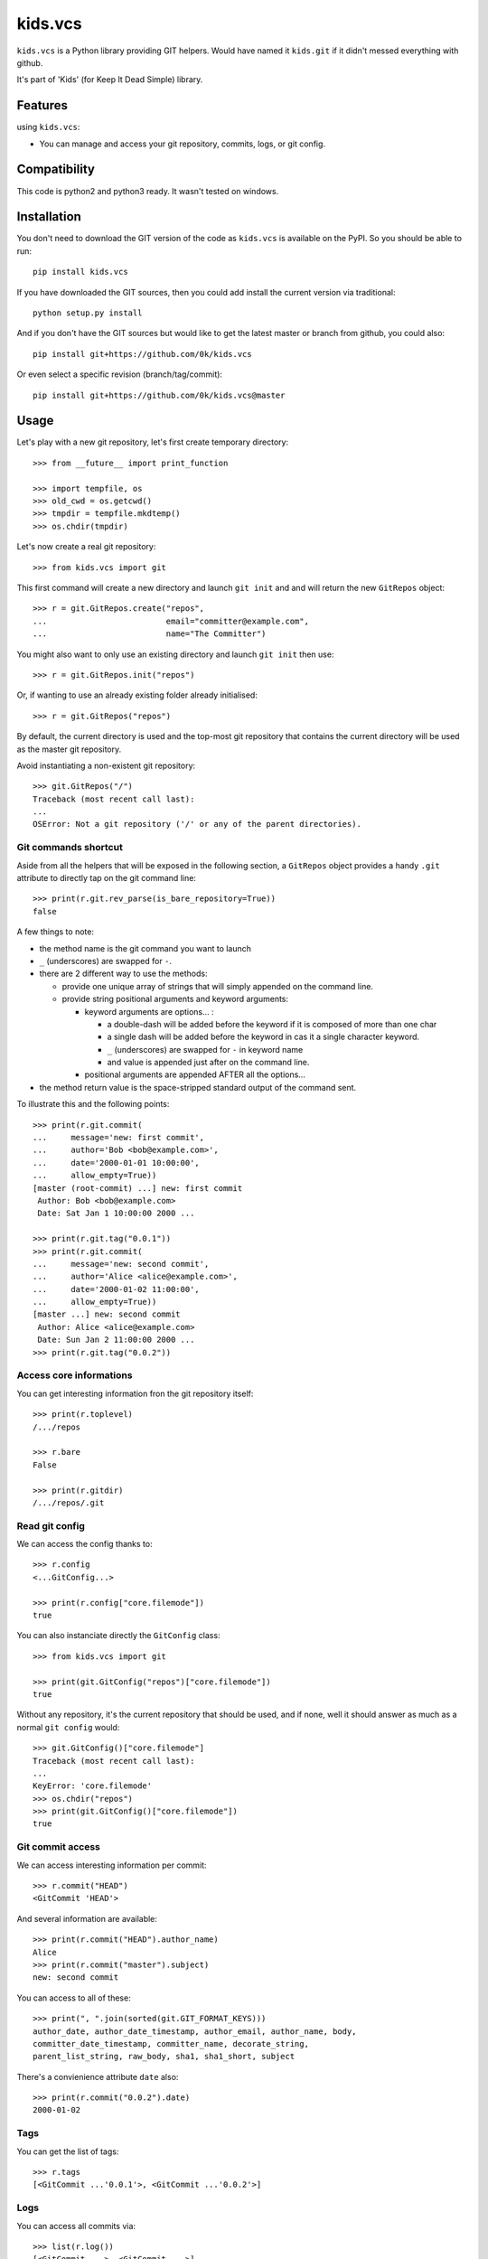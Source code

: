 =========================
kids.vcs
=========================

.. image:: http://img.shields.io/pypi/v/kids.vcs.svg?style=flat
   :target: https://pypi.python.org/pypi/kids.vcs/
   :alt: Latest PyPI version

.. image:: http://img.shields.io/travis/0k/kids.vcs/master.svg?style=flat
   :target: https://travis-ci.org/0k/kids.vcs/
   :alt: Travis CI build status

.. image:: http://img.shields.io/coveralls/0k/kids.vcs/master.svg?style=flat
   :target: https://coveralls.io/r/0k/kids.vcs
   :alt: Test coverage



``kids.vcs`` is a Python library providing GIT helpers. Would have
named it ``kids.git`` if it didn't messed everything with github.

It's part of 'Kids' (for Keep It Dead Simple) library.


Features
========

using ``kids.vcs``:

- You can manage and access your git repository, commits, logs, or git
  config.

Compatibility
=============

This code is python2 and python3 ready. It wasn't tested on windows.


Installation
============

You don't need to download the GIT version of the code as ``kids.vcs`` is
available on the PyPI. So you should be able to run::

    pip install kids.vcs

If you have downloaded the GIT sources, then you could add install
the current version via traditional::

    python setup.py install

And if you don't have the GIT sources but would like to get the latest
master or branch from github, you could also::

    pip install git+https://github.com/0k/kids.vcs

Or even select a specific revision (branch/tag/commit)::

    pip install git+https://github.com/0k/kids.vcs@master


Usage
=====

Let's play with a new git repository, let's first create temporary
directory::

    >>> from __future__ import print_function

    >>> import tempfile, os
    >>> old_cwd = os.getcwd()
    >>> tmpdir = tempfile.mkdtemp()
    >>> os.chdir(tmpdir)

Let's now create a real git repository::

    >>> from kids.vcs import git

This first command will create a new directory and launch ``git init`` and
and will return the new ``GitRepos`` object::

    >>> r = git.GitRepos.create("repos",
    ...                         email="committer@example.com",
    ...                         name="The Committer")

You might also want to only use an existing directory and launch ``git init`` then
use::

    >>> r = git.GitRepos.init("repos")

Or, if wanting to use an already existing folder already initialised::

    >>> r = git.GitRepos("repos")

By default, the current directory is used and the top-most git repository
that contains the current directory will be used as the master git repository.

Avoid instantiating a non-existent git repository::

    >>> git.GitRepos("/")
    Traceback (most recent call last):
    ...
    OSError: Not a git repository ('/' or any of the parent directories).



Git commands shortcut
---------------------

Aside from all the helpers that will be exposed in the following section, a
``GitRepos`` object provides a handy ``.git`` attribute to directly tap on
the git command line::

    >>> print(r.git.rev_parse(is_bare_repository=True))
    false

A few things to note:

- the method name is the git command you want to launch
- ``_`` (underscores) are swapped for ``-``.
- there are 2 different way to use the methods:

  - provide one unique array of strings that will simply appended
    on the command line.

  - provide string positional arguments and keyword arguments:

    - keyword arguments are options... :

      - a double-dash will be added before the keyword if it is
        composed of more than one char
      - a single dash will be added before the keyword in cas it
        a single character keyword.
      - ``_`` (underscores) are swapped for ``-`` in keyword name
      - and value is appended just after on the command line.

    - positional arguments are appended AFTER all the options...

- the method return value is the space-stripped standard output of the
  command sent.

To illustrate this and the following points::

    >>> print(r.git.commit(
    ...     message='new: first commit',
    ...     author='Bob <bob@example.com>',
    ...     date='2000-01-01 10:00:00',
    ...     allow_empty=True))
    [master (root-commit) ...] new: first commit
     Author: Bob <bob@example.com>
     Date: Sat Jan 1 10:00:00 2000 ...

    >>> print(r.git.tag("0.0.1"))
    >>> print(r.git.commit(
    ...     message='new: second commit',
    ...     author='Alice <alice@example.com>',
    ...     date='2000-01-02 11:00:00',
    ...     allow_empty=True))
    [master ...] new: second commit
     Author: Alice <alice@example.com>
     Date: Sun Jan 2 11:00:00 2000 ...
    >>> print(r.git.tag("0.0.2"))


Access core informations
------------------------

You can get interesting information fron the git repository itself::

    >>> print(r.toplevel)
    /.../repos

    >>> r.bare
    False

    >>> print(r.gitdir)
    /.../repos/.git


Read git config
---------------

We can access the config thanks to::

    >>> r.config
    <...GitConfig...>

    >>> print(r.config["core.filemode"])
    true

You can also instanciate directly the ``GitConfig`` class::

    >>> from kids.vcs import git

    >>> print(git.GitConfig("repos")["core.filemode"])
    true

Without any repository, it's the current repository that should be
used, and if none, well it should answer as much as a normal ``git
config`` would::

    >>> git.GitConfig()["core.filemode"]
    Traceback (most recent call last):
    ...
    KeyError: 'core.filemode'
    >>> os.chdir("repos")
    >>> print(git.GitConfig()["core.filemode"])
    true


Git commit access
-----------------

We can access interesting information per commit::

    >>> r.commit("HEAD")
    <GitCommit 'HEAD'>

And several information are available::

    >>> print(r.commit("HEAD").author_name)
    Alice
    >>> print(r.commit("master").subject)
    new: second commit

You can access to all of these::

    >>> print(", ".join(sorted(git.GIT_FORMAT_KEYS)))
    author_date, author_date_timestamp, author_email, author_name, body,
    committer_date_timestamp, committer_name, decorate_string,
    parent_list_string, raw_body, sha1, sha1_short, subject


There's a convienience attribute ``date`` also::

    >>> print(r.commit("0.0.2").date)
    2000-01-02


Tags
----

You can get the list of tags::

    >>> r.tags
    [<GitCommit ...'0.0.1'>, <GitCommit ...'0.0.2'>]


Logs
----

You can access all commits via::

    >>> list(r.log())
    [<GitCommit ...>, <GitCommit ...>]

and provide wich commit ancestry to include or to exclude (see ``git
log``)::

    >>> list(r.log(["HEAD", "^0.0.1", ]))
    [<GitCommit ...>]


Contributing
============

Any suggestion or issue is welcome. Push request are very welcome,
please check out the guidelines.


Push Request Guidelines
-----------------------

You can send any code. I'll look at it and will integrate it myself in
the code base and leave you as the author. This process can take time and
it'll take less time if you follow the following guidelines:

- check your code with PEP8 or pylint. Try to stick to 80 columns wide.
- separate your commits per smallest concern.
- each commit should pass the tests (to allow easy bisect)
- each functionality/bugfix commit should contain the code, tests,
  and doc.
- prior minor commit with typographic or code cosmetic changes are
  very welcome. These should be tagged in their commit summary with
  ``!minor``.
- the commit message should follow gitchangelog rules (check the git
  log to get examples)
- if the commit fixes an issue or finished the implementation of a
  feature, please mention it in the summary.

If you have some questions about guidelines which is not answered here,
please check the current ``git log``, you might find previous commit that
would show you how to deal with your issue.


License
=======

Copyright (c) 2019 Valentin Lab.

Licensed under the `BSD License`_.

.. _BSD License: http://raw.github.com/0k/kids.vcs/master/LICENSE

Changelog
=========


0.0.3 (2019-04-02)
------------------

New
~~~
- Add ``GitUrl`` as a conveniency to access parts of a remote git
  repository url. [Valentin Lab]
- Added ``ls_remote(url)``, ``remote_url_reachable(url)``,
  ``query_remote_for_ref(url, ref)`` to work with remote repository.
  [Valentin Lab]
- Provide a shortcut to ``git`` command line directly in module.
  [Valentin Lab]

Fix
~~~
- Python ``3.7`` compatibility fix. [Valentin Lab]


0.0.2 (2018-04-09)
------------------

New
~~~
- Major update. [Valentin Lab]

  - GitCommit: does not recognize magic identifier ``LAST`` anymore.
  - GitCommit: added new attributes to access direct info of commit
    ``sha1_short``, ``author_email``, ``parent_list_string``, ``decorate_string``
  - GitCommit: added pythonic access to generic trailer values using
    ``trailer_LABEL`` attributes. Supports multi-valued trailer values.
  - GitCommit: specific ``authors``, ``author_names`` special attributes
    that leverage ``Co-Authored-By`` trailer value and commit author to
    provide a full list of authors.
  - GitCommit: new ``parents`` attribute to get the GitCommit parent list.
  - GitCommit: new ``tags_name`` attribute to get the list of tags attributed
    to current commit, along with ``tags`` that iterates through new ``GitTag``
    objects of the current commit, and ``.tag(label)`` method to instantiate
    a ``GitTag`` of current commit thanks to its label.
  - GitCommit: support of ``<`` (less-than) operator to map as close as possible
    with order relation of commits given by command git log.
  - GitCommit: support of ``in`` (``.__contains__(..)``) operator to map with
    ancestor relationship.
  - new ``GitTag``object that represent annotated tags and non-annotated tags,
    check ``README.rst`` for usage.
  - GitRepos: new ``.create(..)`` classmethod to create a new git repository.
  - GitRepos: new ``.init(..)`` classmethod to create a new git repository from
    an existing repository.
  - GitRepos: new ``.Tag(label)`` method to get a GitTag object from a given label.
  - GitRepos: renamed ``.commit(..)`` method to ``.Commit(..)``. Old method still
    kept for compatibility reason.
  - GitRepos: renamed ``.config(..)`` method to ``.Config(..)``. Old method still
    kept for compatibility reason.
  - GitRepos: API CHANGE: ``.log(..)`` method is now closer to ``git log`` command
    line usage, and ``includes``, ``excludes``, ``include_merge`` arguments have
    been removed. Please refer to documentation for more information.

Fix
~~~
- Catches bad repository when using ``GitRepos.log()``. [Valentin Lab]
- ``GitConfig()`` would fail if no arg. [Valentin Lab]


0.0.1 (2015-02-05)
------------------
- First import. [Valentin Lab]



